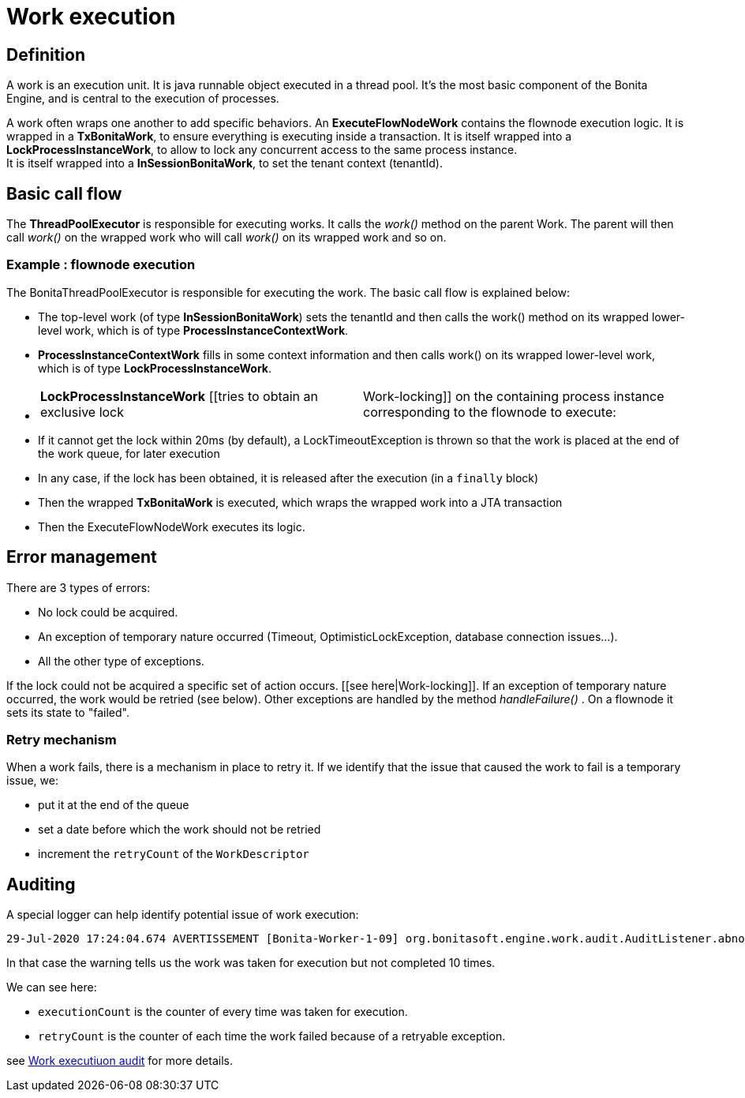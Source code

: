 = Work execution
:page-aliases: ROOT:work-execution.adoc
:description: == Definition

== Definition

A work is an execution unit. It is java runnable object executed in a thread pool. It's the most basic component of the Bonita Engine, and is central to the execution of processes.

A work often wraps one another to add specific behaviors.
An *ExecuteFlowNodeWork* contains the flownode execution logic.
It is wrapped in a *TxBonitaWork*, to ensure everything is executing inside a transaction.
It is itself wrapped into a *LockProcessInstanceWork*, to allow to lock any concurrent access to the same process instance. +
It is itself wrapped into a *InSessionBonitaWork*, to set the tenant context (tenantId).

== Basic call flow

The *ThreadPoolExecutor* is responsible for executing works. It calls the _work()_ method on the parent Work. The parent will then call  _work()_ on the wrapped work who will call _work()_ on its wrapped work and so on.

=== Example : flownode execution

The BonitaThreadPoolExecutor is responsible for executing the work. The basic call flow is explained below:

* The top-level work (of type *InSessionBonitaWork*) sets the tenantId and then calls the work() method on its wrapped lower-level work, which is of type *ProcessInstanceContextWork*.
* *ProcessInstanceContextWork* fills in some context information and then calls work() on its wrapped lower-level work, which is of type *LockProcessInstanceWork*.
* {blank}
+
[cols=2*]
|===
| *LockProcessInstanceWork* [[tries to obtain an exclusive lock
| Work-locking]] on the containing process instance corresponding to the flownode to execute:
|===

* If it cannot get the lock within 20ms (by default), a LockTimeoutException is thrown so that the work is placed at the end of the work queue, for later execution
* In any case, if the lock has been obtained, it is released after the execution (in a `finally` block)
* Then the wrapped *TxBonitaWork* is executed, which wraps the wrapped work into a JTA transaction
* Then the ExecuteFlowNodeWork executes its logic.

== Error management

There are 3 types of errors:

* No lock could be acquired.
* An exception of temporary nature occurred (Timeout, OptimisticLockException, database connection issues...).
* All the other type of exceptions.

If the lock could not be acquired a specific set of action occurs. [[see here|Work-locking]].
If an exception of temporary nature occurred, the work would be retried (see below).
Other exceptions are handled by the method _handleFailure()_ . On a flownode it sets its state to "failed".

=== Retry mechanism

When a work fails, there is a mechanism in place to retry it. If we identify that the issue that caused the work to fail is a temporary issue, we:

* put it at the end of the queue
* set a date before which the work should not be retried
* increment the `retryCount` of the `WorkDescriptor`

== Auditing

A special logger can help identify potential issue of work execution:

----
29-Jul-2020 17:24:04.674 AVERTISSEMENT [Bonita-Worker-1-09] org.bonitasoft.engine.work.audit.AuditListener.abnormalExecutionStatusDetected Potential abnormal execution detected - cause TOO_MANY_EXECUTIONS. org.bonitasoft.engine.work.WorkDescriptor@323b63d6[uuid=55a92f06-7061-43e9-8523-1c6955a26fc2,type=EXECUTE_FLOWNODE,tenantId=1,parameters={processDefinitionId=XXXX, processInstanceId=XXXX, stateCanceling=false, stateExecuting=false, stateId=37, stateAborting=false, flowNodeInstanceId=CCC},retryCount=Y,executionThreshold=2020-07-29T06:24:04.674Z,executionCount=10,registrationDate=2020-07-29T06:11:44.943Z,abnormalExecutionDetected=true]
----

In that case the warning tells us the work was taken for execution but not completed 10 times.

We can see here:

* `executionCount` is the counter of every time was taken for execution.
* `retryCount` is the counter of each time the work failed because of a retryable exception.

see xref:ROOT:work-execution-audit.adoc[Work executiuon audit] for more details.
